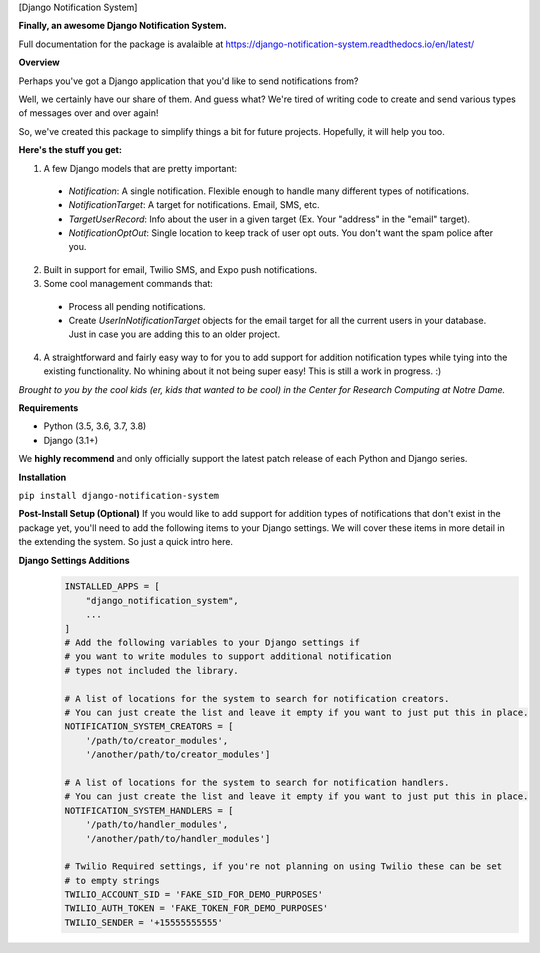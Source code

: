 [Django Notification System]

**Finally, an awesome Django Notification System.**

Full documentation for the package is avalaible at https://django-notification-system.readthedocs.io/en/latest/

**Overview**

Perhaps you've got a Django application that you'd like to send notifications from? 

Well, we certainly have our share of them. And guess what? We're tired of writing code to create and send various
types of messages over and over again! 

So, we've created this package to simplify things
a bit for future projects. Hopefully, it will help you too.

**Here's the stuff you get:**

1. A few Django models that are pretty important:

  * `Notification`: A single notification. Flexible enough to handle many different types of notifications.
  * `NotificationTarget`: A target for notifications. Email, SMS, etc.
  * `TargetUserRecord`: Info about the user in a given target (Ex. Your "address" in the "email" target).
  * `NotificationOptOut`: Single location to keep track of user opt outs. You don't want the spam police after you.

2. Built in support for email, Twilio SMS, and Expo push notifications.
3. Some cool management commands that:

  * Process all pending notifications.
  * Create `UserInNotificationTarget` objects for the email target for all the current users in your database. Just in case you are adding this to an older project.

4. A straightforward and fairly easy way to for you to add support for addition notification types while tying into the existing functionality. No whining about it not being super easy! This is still a work in progress. :) 


*Brought to you by the cool kids (er, kids that wanted to be cool) in the Center for Research Computing at Notre Dame.*

**Requirements**

* Python (3.5, 3.6, 3.7, 3.8)
* Django (3.1+)

We **highly recommend** and only officially support the latest patch release of
each Python and Django series.

**Installation**

``pip install django-notification-system``

**Post-Install Setup (Optional)**
If you would like to add support for addition types of notifications that don't exist in the package yet, 
you'll need to add the following items to your Django settings. We will cover these items in more detail
in the extending the system. So just a quick intro here.

**Django Settings Additions**
        .. code-block:: python

                INSTALLED_APPS = [
                    "django_notification_system",
                    ...
                ]
                # Add the following variables to your Django settings if 
                # you want to write modules to support additional notification 
                # types not included the library. 

                # A list of locations for the system to search for notification creators. 
                # You can just create the list and leave it empty if you want to just put this in place.
                NOTIFICATION_SYSTEM_CREATORS = [
                    '/path/to/creator_modules', 
                    '/another/path/to/creator_modules']
                    
                # A list of locations for the system to search for notification handlers. 
                # You can just create the list and leave it empty if you want to just put this in place.
                NOTIFICATION_SYSTEM_HANDLERS = [
                    '/path/to/handler_modules', 
                    '/another/path/to/handler_modules']
                
                # Twilio Required settings, if you're not planning on using Twilio these can be set
                # to empty strings
                TWILIO_ACCOUNT_SID = 'FAKE_SID_FOR_DEMO_PURPOSES'
                TWILIO_AUTH_TOKEN = 'FAKE_TOKEN_FOR_DEMO_PURPOSES'
                TWILIO_SENDER = '+15555555555'
